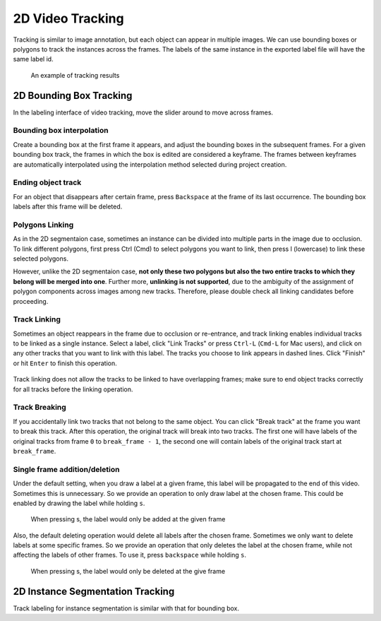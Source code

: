 2D Video Tracking
------------------

Tracking is similar to image annotation, but each object can appear in multiple
images. We can use bounding boxes or polygons to track the instances across the
frames. The labels of the same instance in the exported label file will have the
same label id.

.. figure:: ../media/doc/videos/box2d_tracking_result.gif
    :width: 600px

    An example of tracking results

2D Bounding Box Tracking
~~~~~~~~~~~~~~~~~~~~~~~~~~~~~~~~~~~~

In the labeling interface of video tracking, move the slider around to move
across frames.

.. figure:: ../media/doc/videos/box2d_tracking_slider.gif
    :width: 600px

Bounding box interpolation
=====================================

Create a bounding box at the first frame it appears, and adjust the bounding
boxes in the subsequent frames. For a given bounding box track, the frames in
which the box is edited are considered a keyframe. The frames between keyframes
are automatically interpolated using the interpolation method selected
during project creation.

.. figure:: ../media/doc/videos/box2d_tracking_keyframe.gif
    :width: 600px


Ending object track
=====================================
For an object that disappears after certain frame, press ``Backspace`` at the
frame of its last occurrence. The bounding box labels after this frame will be
deleted.


Polygons Linking
=====================================
As in the 2D segmentaion case, sometimes an instance can be divided into
multiple parts in the image due to occlusion. To link different polygons, first
press Ctrl (Cmd) to select polygons you want to link, then press l (lowercase)
to link these selected polygons.

However, unlike the 2D segmentaion case, **not only these two polygons but also
the two entire tracks to which they belong will be merged into one**. Further
more, **unlinking is not supported**, due to the ambiguity of the assignment of
polygon components across images among new tracks. Therefore, please double
check all linking candidates before proceeding.

Track Linking
=====================================
Sometimes an object reappears in the frame due to occlusion or re-entrance, and
track linking enables individual tracks to be linked as a single instance.
Select a label, click "Link Tracks" or press ``Ctrl-L`` (``Cmd-L`` for Mac
users), and click on any other tracks that you want to link with this label. The
tracks you choose to link appears in dashed lines. Click "Finish" or
hit ``Enter`` to finish this operation.


.. figure:: ../media/doc/videos/box2d_tracking_track-link.gif
    :width: 600px

Track linking does not allow the tracks to be linked to have
overlapping frames; make sure to end object tracks correctly for all tracks
before the linking operation.


Track Breaking
=====================================
If you accidentally link two tracks that not belong to the same object. You can
click "Break track" at the frame you want to break this track. After this operation,
the original track will break into two tracks. The first one will have labels of
the original tracks from frame ``0`` to ``break_frame - 1``, the second one will
contain labels of the original track start at ``break_frame``.

.. figure:: ../media/doc/videos/box2d_tracking_track-break.gif
    :width: 600px


Single frame addition/deletion
=====================================
Under the default setting, when you draw a label at a given frame, this label will
be propagated to the end of this video. Sometimes this is unnecessary. So we provide
an operation to only draw label at the chosen frame. This could be enabled by drawing
the label while holding ``s``.

.. figure:: ../media/doc/videos/box2d_tracking_single-frame-addition.gif
   :width: 600px
   :alt: Single frame addtion

   When pressing s, the label would only be added at the given frame

Also, the default deleting operation would delete all labels after the chosen frame.
Sometimes we only want to delete labels at some specific frames. So we provide an
operation that only deletes the label at the chosen frame, while not affecting the
labels of other frames. To use it, press ``backspace`` while holding ``s``.

.. figure:: ../media/doc/videos/box2d_tracking_single-frame-deletion.gif
   :width: 600px
   :alt: Single frame deletion

   When pressing s, the label would only be deleted at the give frame


2D Instance Segmentation Tracking
~~~~~~~~~~~~~~~~~~~~~~~~~~~~~~~~~~~~

Track labeling for instance segmentation is similar with that for bounding box.
